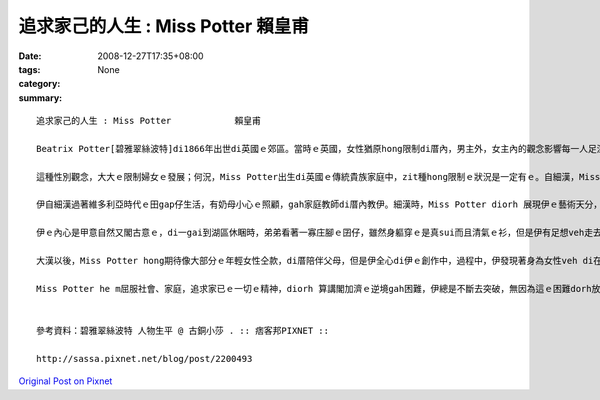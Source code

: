 追求家己的人生 : Miss Potter            賴皇甫
########################################################

:date: 2008-12-27T17:35+08:00
:tags: 
:category: None
:summary: 


:: 

  追求家己的人生 : Miss Potter            賴皇甫

  Beatrix Potter[碧雅翠絲波特]di1866年出世di英國ｅ郊區。當時ｅ英國，女性猶原hong限制di厝內，男主外，女主內的觀念影響每一人足深，足濟婦女生活di社會的邊緣，並且深深受diorh男尊女卑ｅ觀念影響，已婚婦女di法律上屬di“無存在”的狀態，這m若是傳統社會風氣gah近代kang kue中男女的分工所致，ma是男性主流社會產生ｅ結果。Miss Potter[波特小姐]出生時，du好是英國女性主義du開始發展ｅ時陣，這犯勢gah伊ｅ個性有一定程度ｅ關係，因為大部份ｅ女性攏leh想嫁ho一個好翁婿，處理好厝內一切大細項代誌，但是伊ve以「獨立女性」ｅ姿態，對好友發表無愛結婚ｅ宣言，ui zia edang 看出Miss Potter 無想veh 行傳統ｅ模式:大漢、相親、結婚、生囝仔、老去仝款，伊想veh追求家已ｅ人生。

  這種性別觀念，大大ｅ限制婦女ｅ發展；何況，Miss Potter出生di英國ｅ傳統貴族家庭中，zit種hong限制ｅ狀況是一定有ｅ。自細漢，Miss Potter diorh ho 父母教育做一個有禮貌ｅ囝仔，diorh 算是下腳手人，伊仝款足有禮貌，可能因為貴族家庭ｅ關係；而且伊ma是一le足bi su，但是對已經下決心ｅ代誌是非常堅定ｅ。面對出版商Norman[諾曼]ｅ求婚，一開始m知如何是好，到後來答應，徹底ｅ展現Miss Potter ｅ堅定。

  伊自細漢過著維多利亞時代ｅ田gap仔生活，有奶母小心ｅ照顧，gah家庭教師di厝內教伊。細漢時，Miss Potter diorh 展現伊ｅ藝術天分，幸運ｅ是，伊ｅ父母鼓勵伊閣gah濟ｅ發展家已ｅ天賦，並且ma接受伊對自然ｅ狂熱。in cua 伊去參觀畫廊gah展覽，ma幫伊安排上素描課。伊gah伊ｅ小弟di厝內頂樓ｅ房間內飼各種動物，因為本身dior有足好ｅ觀察力並且是看實體來畫ｅ，所以in筆下ｅ生物攏擁有一定ｅ精確度。每年熱天，伊ｅ老父為了享受釣魚gah hip相ｅ趣味，攏會di英格蘭湖區租一間大厝住三個月，因為a呢，伊有閣gah濟ｅ自由會使自由ｅ探索自然ｅ美麗，閣會使趁機會觀察野生ｅ動物gah植物。

  伊ｅ內心是甲意自然又閣古意ｅ，di一gai到湖區休睏時，弟弟看著一寡庄腳ｅ囝仔，雖然身軀穿ｅ是真sui而且清氣ｅ衫，但是伊有足想veh走去gah hia ｅ囝仔鬥cit tor，雖然衫可能會變垃圾。zit種單純ｅ個性，是ho伊會使一直有靈感ｅ關鍵之一，因為單純，會使看著一般人用功利ｅ目睭看ve到ｅ事物，而且寫出來ｅ故事才會使帶ho人感動。

  大漢以後，Miss Potter hong期待像大部分ｅ年輕女性仝款，di厝陪伴父母，但是伊全心di伊ｅ創作中，過程中，伊發現著身為女性veh di在當時有一番成就是無簡單，畢竟m是一個女性有siunn濟權力ｅ社會，但伊並無屈服di社會之下，顛倒靠家已對畫圖ｅ熱情gahve放棄ｅ毅力，一個人去找願意出版伊ｅ創作ｅ出版商。伊ga手稿寄ho足濟個出版商，但攏hong拒絕。因為受著足濟出版商ｅ拒絕，所以找著一間書商願意出版Miss Potter ｅ創作時，伊非常ｅ歡喜，ui印製到出版，伊攏親身參與，ma di過程中，熟識Norman，兩人做伙做kang kue，伊非常重視Norman ｅ意見gah肯定。因為Norman ｅ存在，所以Miss Potter充滿靈感ｅ想故事、講故事、寫故事、畫故事。m管看著什麼物件，攏會噢一聲，然後說：「我想著一個新故事，你聽我講……」；因為長時間做伙，二個人有了好感，有一工，Norman向伊求婚，伊躊躇一時仔，想到無外久前zia發表無愛結婚ｅ宣言，但是gah好友同時ma是Norman ｅ妹妹Millie[米莉]討論了後，伊答應了。雖然伊ｅ父母反對查某囝仔落嫁，伊猶原決定接受伊ｅ求婚，Miss Potter面對老父ｅ問題時，講：「我無愛相親，m是代表我著失去hong愛ｅ權利。」使人遺憾ｅ是，這樁婚姻無真正發生。Norman di in訂婚ｅ幾禮拜了後，因為得著白血病過身。Miss Potter因為zit件代誌足傷心。卡早進前，伊vat利用版稅，di伊自細漢上愛ｅ湖區，買一座Hilltop[丘頂]農莊。Norman死了後，伊長居di湖區，而且藉創作，走找心靈ｅ安慰。

  Miss Potter he m屈服社會、家庭，追求家已ｅ一切ｅ精神，diorh 算講閣加濟ｅ逆境gah困難，伊總是不斷去突破，無因為這ｅ困難dorh放棄伊ｅ夢想，顛倒是ho伊ｅ決心更加強烈；但是zitma，人足簡單diorh因為社會ｅ風氣、親人ｅ看法、抑是家已無夠堅強ｅ個性就放棄原本ｅ目標，但是成功ｅ人，抑是說di家已ｅ人生是成功ｅ，zia e人一定攏是經過足濟別人m知ｅ辛苦，猶原行過來a，zia 會使做到成功ｅ人生。


  參考資料：碧雅翠絲波特 人物生平 @ 古銅小莎 . :: 痞客邦PIXNET ::

  http://sassa.pixnet.net/blog/post/2200493



`Original Post on Pixnet <http://daiqi007.pixnet.net/blog/post/24671607>`_